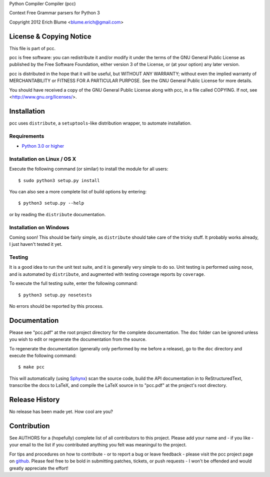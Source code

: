 Python Compiler Compiler (pcc)

Context Free Grammar parsers for Python 3

Copyright 2012 Erich Blume <blume.erich@gmail.com>

License & Copying Notice
========================

This file is part of pcc.

pcc is free software: you can redistribute it and/or modify
it under the terms of the GNU General Public License as published by
the Free Software Foundation, either version 3 of the License, or
(at your option) any later version.

pcc is distributed in the hope that it will be useful,
but WITHOUT ANY WARRANTY; without even the implied warranty of
MERCHANTABILITY or FITNESS FOR A PARTICULAR PURPOSE.  See the
GNU General Public License for more details.

You should have received a copy of the GNU General Public License
along with pcc, in a file called COPYING.  If not, see
<http://www.gnu.org/licenses/>.

Installation
============

pcc uses ``distribute``, a ``setuptools``-like distribution wrapper, to automate
installation.

Requirements
------------
* `Python 3.0 or higher <http://python.org/download/>`_

Installation on Linux / OS X
----------------------------

Execute the following command (or similar) to install the module for all users::

    $ sudo python3 setup.py install

You can also see a more complete list of build options by entering::

    $ python3 setup.py --help

or by reading the ``distribute`` documentation.

Installation on Windows
-----------------------

Coming soon! This should be fairly simple, as ``distribute`` should take care
of the tricky stuff. It probably works already, I just haven't tested it yet.

Testing
-------

It is a good idea to run the unit test suite, and it is generally very simple
to do so. Unit testing is performed using ``nose``, and is automated by 
``distribute``, and augmented with testing coverage reports by ``coverage``.

To execute the full testing suite, enter the following command::

    $ python3 setup.py nosetests

No errors should be reported by this process.

Documentation
=============

Please see "pcc.pdf" at the root project directory for the complete
documentation. The ``doc`` folder can be ignored unless you wish to edit or
regenerate the documentation from the source.

To regenerate the documentation (generally only performed by me before a
release), go to the ``doc`` directory and execute the following command::

    $ make pcc

This will automatically (using `Sphynx <http://sphinx.pocoo.org/>`_) scan the
source code, build the API documentation in to ReStructuredText, transcribe the
docs to LaTeX, and compile the LaTeX source in to "pcc.pdf" at the project's
root directory.

Release History
===============

No release has been made yet. How cool are you?

Contribution
============

See AUTHORS for a (hopefully) complete list of all contributors to this project.
Please add your name and - if you like - your email to the list if you
contributed anything you felt was meaningul to the project.

For tips and procedures on how to contribute - or to report a bug or leave
feedback - please visit the pcc project page on
`github <https://github.com/eblume/pcc>`_. Please feel free to be bold in
submitting patches, tickets, or push requests - I won't be offended and would
greatly appreciate the effort!


